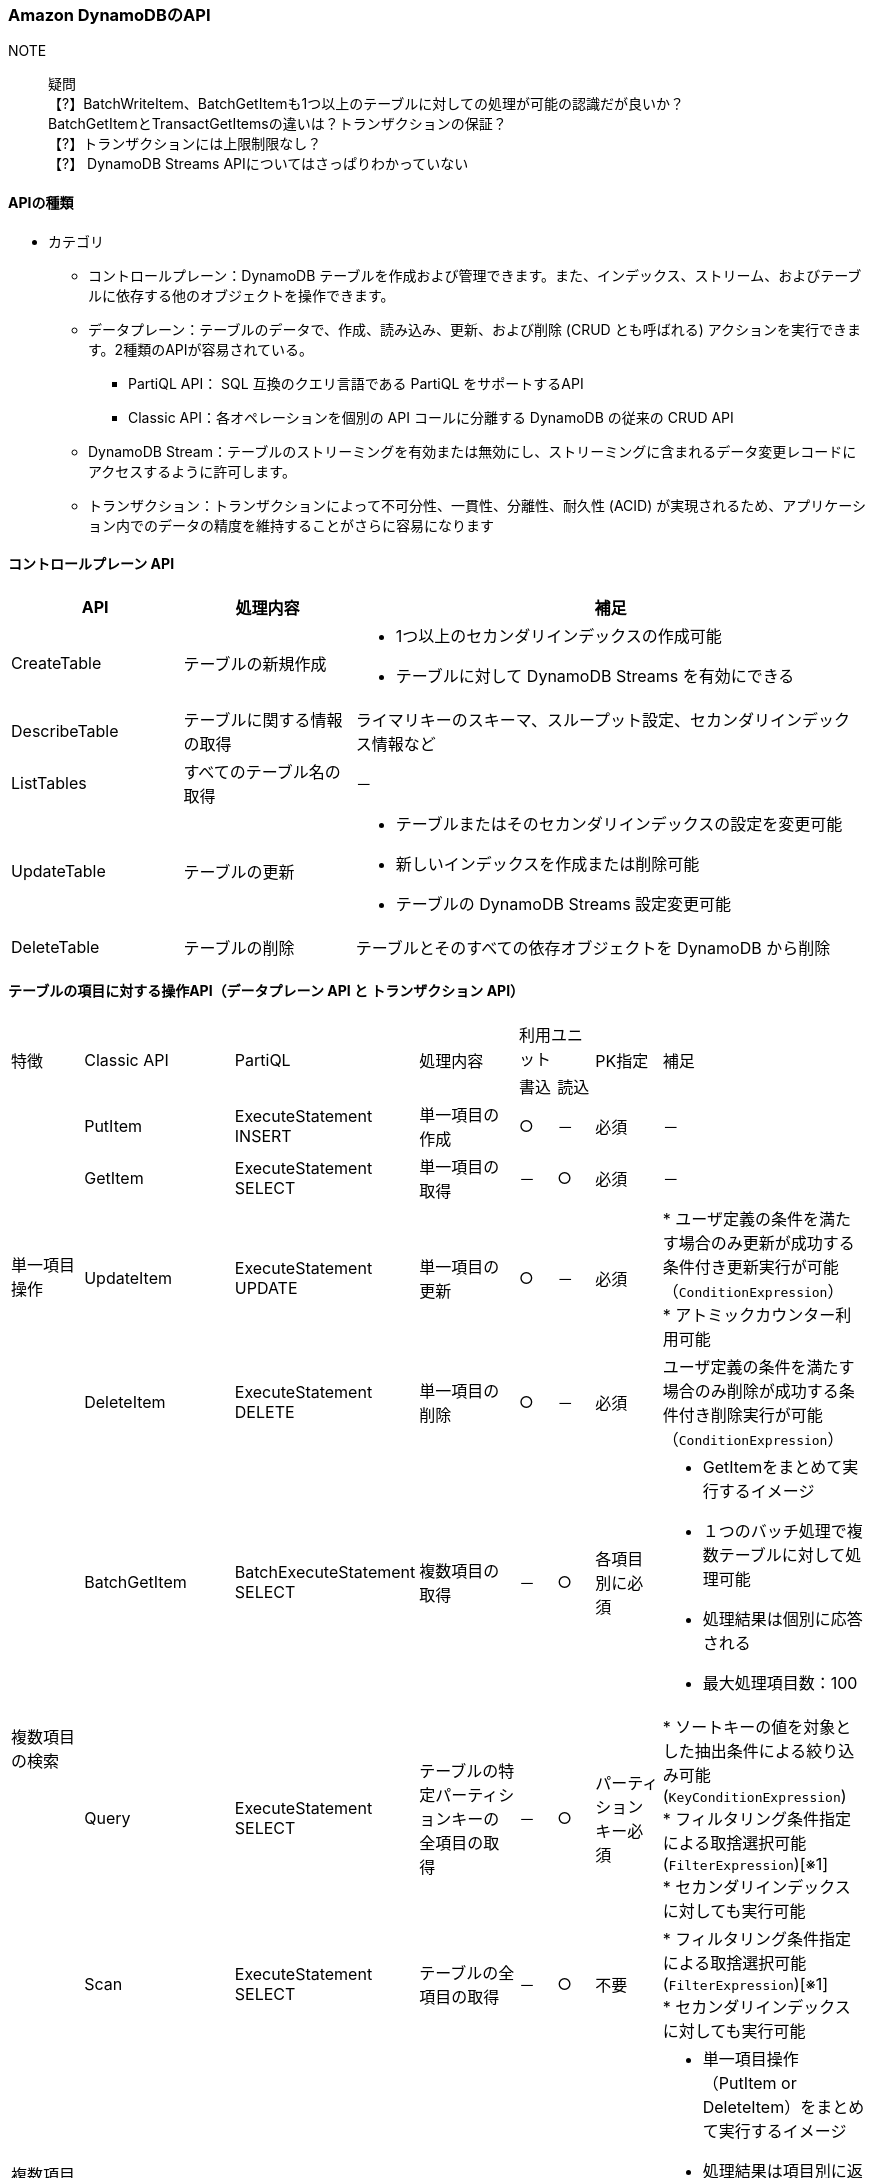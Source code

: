 === Amazon DynamoDBのAPI
// [cols=2*,options="header",cols="25,75"]

NOTE:: 疑問 + 
【?】BatchWriteItem、BatchGetItemも1つ以上のテーブルに対しての処理が可能の認識だが良いか？ + 
     BatchGetItemとTransactGetItemsの違いは？トランザクションの保証？ + 
【?】トランザクションには上限制限なし？ + 
【?】 DynamoDB Streams APIについてはさっぱりわかっていない

==== APIの種類
* カテゴリ
** コントロールプレーン：DynamoDB テーブルを作成および管理できます。また、インデックス、ストリーム、およびテーブルに依存する他のオブジェクトを操作できます。
** データプレーン：テーブルのデータで、作成、読み込み、更新、および削除 (CRUD とも呼ばれる) アクションを実行できます。2種類のAPIが容易されている。
*** PartiQL API： SQL 互換のクエリ言語である PartiQL をサポートするAPI
*** Classic API：各オペレーションを個別の API コールに分離する DynamoDB の従来の CRUD API
** DynamoDB Stream：テーブルのストリーミングを有効または無効にし、ストリーミングに含まれるデータ変更レコードにアクセスするように許可します。
** トランザクション：トランザクションによって不可分性、一貫性、分離性、耐久性 (ACID) が実現されるため、アプリケーション内でのデータの精度を維持することがさらに容易になります

==== コントロールプレーン API
[cols=3*,options="header",cols="20,20,60a"]
|===
| API | 処理内容 | 補足 
| CreateTable | テーブルの新規作成 | * 1つ以上のセカンダリインデックスの作成可能 + 
* テーブルに対して DynamoDB Streams を有効にできる
| DescribeTable | テーブルに関する情報の取得 | ライマリキーのスキーマ、スループット設定、セカンダリインデックス情報など
| ListTables | すべてのテーブル名の取得 | －
| UpdateTable | テーブルの更新 | * テーブルまたはそのセカンダリインデックスの設定を変更可能 + 
* 新しいインデックスを作成または削除可能 + 
* テーブルの DynamoDB Streams 設定変更可能
| DeleteTable | テーブルの削除 | テーブルとそのすべての依存オブジェクトを DynamoDB から削除
|===

==== テーブルの項目に対する操作API（データプレーン API と トランザクション API）
[cols="10,5,5,15,5,5,10,20a"]
|===
.2+| 特徴 
.2+| Classic API 
.2+| PartiQL 
.2+| 処理内容 
2+| 利用ユニット 
.2+| PK指定 
.2+| 補足 
| 書込 | 読込

.4+| 単一項目操作 
| PutItem | ExecuteStatement INSERT | 単一項目の作成 | ○ | － | 必須 | －
| GetItem | ExecuteStatement SELECT | 単一項目の取得 | － | ○ | 必須 | －
| UpdateItem | ExecuteStatement UPDATE | 単一項目の更新 | ○ | － | 必須 | * ユーザ定義の条件を満たす場合のみ更新が成功する条件付き更新実行が可能（`ConditionExpression`） + 
* アトミックカウンター利用可能
| DeleteItem | ExecuteStatement DELETE | 単一項目の削除 | ○ | － | 必須 | ユーザ定義の条件を満たす場合のみ削除が成功する条件付き削除実行が可能（`ConditionExpression`）

.3+| 複数項目の検索 
| BatchGetItem | BatchExecuteStatement SELECT | 複数項目の取得 | － | ○ | 各項目別に必須 
| * GetItemをまとめて実行するイメージ + 
* １つのバッチ処理で複数テーブルに対して処理可能 + 
* 処理結果は個別に応答される + 
* 最大処理項目数：100
| Query | ExecuteStatement SELECT | テーブルの特定パーティションキーの全項目の取得 | － | ○ | パーティションキー必須 
| * ソートキーの値を対象とした抽出条件による絞り込み可能(`KeyConditionExpression`) + 
* フィルタリング条件指定による取捨選択可能(`FilterExpression`)[※1] + 
* セカンダリインデックスに対しても実行可能

| Scan | ExecuteStatement SELECT | テーブルの全項目の取得 | － | ○ | 不要 
| * フィルタリング条件指定による取捨選択可能(`FilterExpression`)[※1]  + 
* セカンダリインデックスに対しても実行可能

| 複数項目の生成 or 削除 + 
（トランザクション無し）
| BatchWriteItem | BatchExecuteStatement INSERT or DELETE | 複数項目の作成 or 削除 | ○ | － | 各項目別に必須 
| * 単一項目操作（PutItem or DeleteItem）をまとめて実行するイメージ + 
* 処理結果は項目別に返却される（一部成功、一部失敗が発生する） + 
* １つのバッチ処理で複数テーブルに対して処理可能だが、作成処理と削除処理を同時に実施することはできない + 
* 最大処理項目数：25

.2+| 複数項目操作 + 
（トランザクション）
| TransactGetItems  | ExecuteTransaction SELECT  |  1つ以上のテーブルからの複数項目取得  | － | ○ | 各項目別に必須 
| * 単一項目操作（GetItem）をまとめて実行するイメージ + 
* 一部の処理に失敗した場合、すべての処理がロールバックされる

| TransactWriteItems  | ExecuteTransaction INSERT or UPDATE or DELETE  | オールオアナッシングの結果が保証された複数項目変更（作成 or 更新 or 削除） | ○ | － | 各項目別に必須 
| * 単一項目操作（PutItem or UpdateItem or DeleteItem）をまとめて実行するイメージ + 
* 一部の処理に失敗した場合、すべての処理がロールバックされる
|===


[※1]:: テーブルから対象異なる項目を取得した後のフィルター処理による取捨選択なので取得した項目分の料金が請求される + 
また、テーブルが大きい場合、返却が遅くなる可能性があり、全項目 

==== DynamoDB Streams API
[cols=3*,options="header",cols="20,40,40"]
|===
| API | 処理内容 | 補足 
| ListStreams | すべてのストリーミングのリスト、または特定のテーブルのストリーミングのみを返す | － 
| DescribeStream | ストリーミングに関する情報を返す | Amazon リソースネーム (ARN) など
| GetShardIterator | シャードイテレーターを返す | ストリーミングからレコードを取得するためにアプリケーションが使用するデータ構造です
| GetRecords | 特定のシャードイテレーターを使用して 1 つ以上のストリーミングレコードを取得する | －
|===

